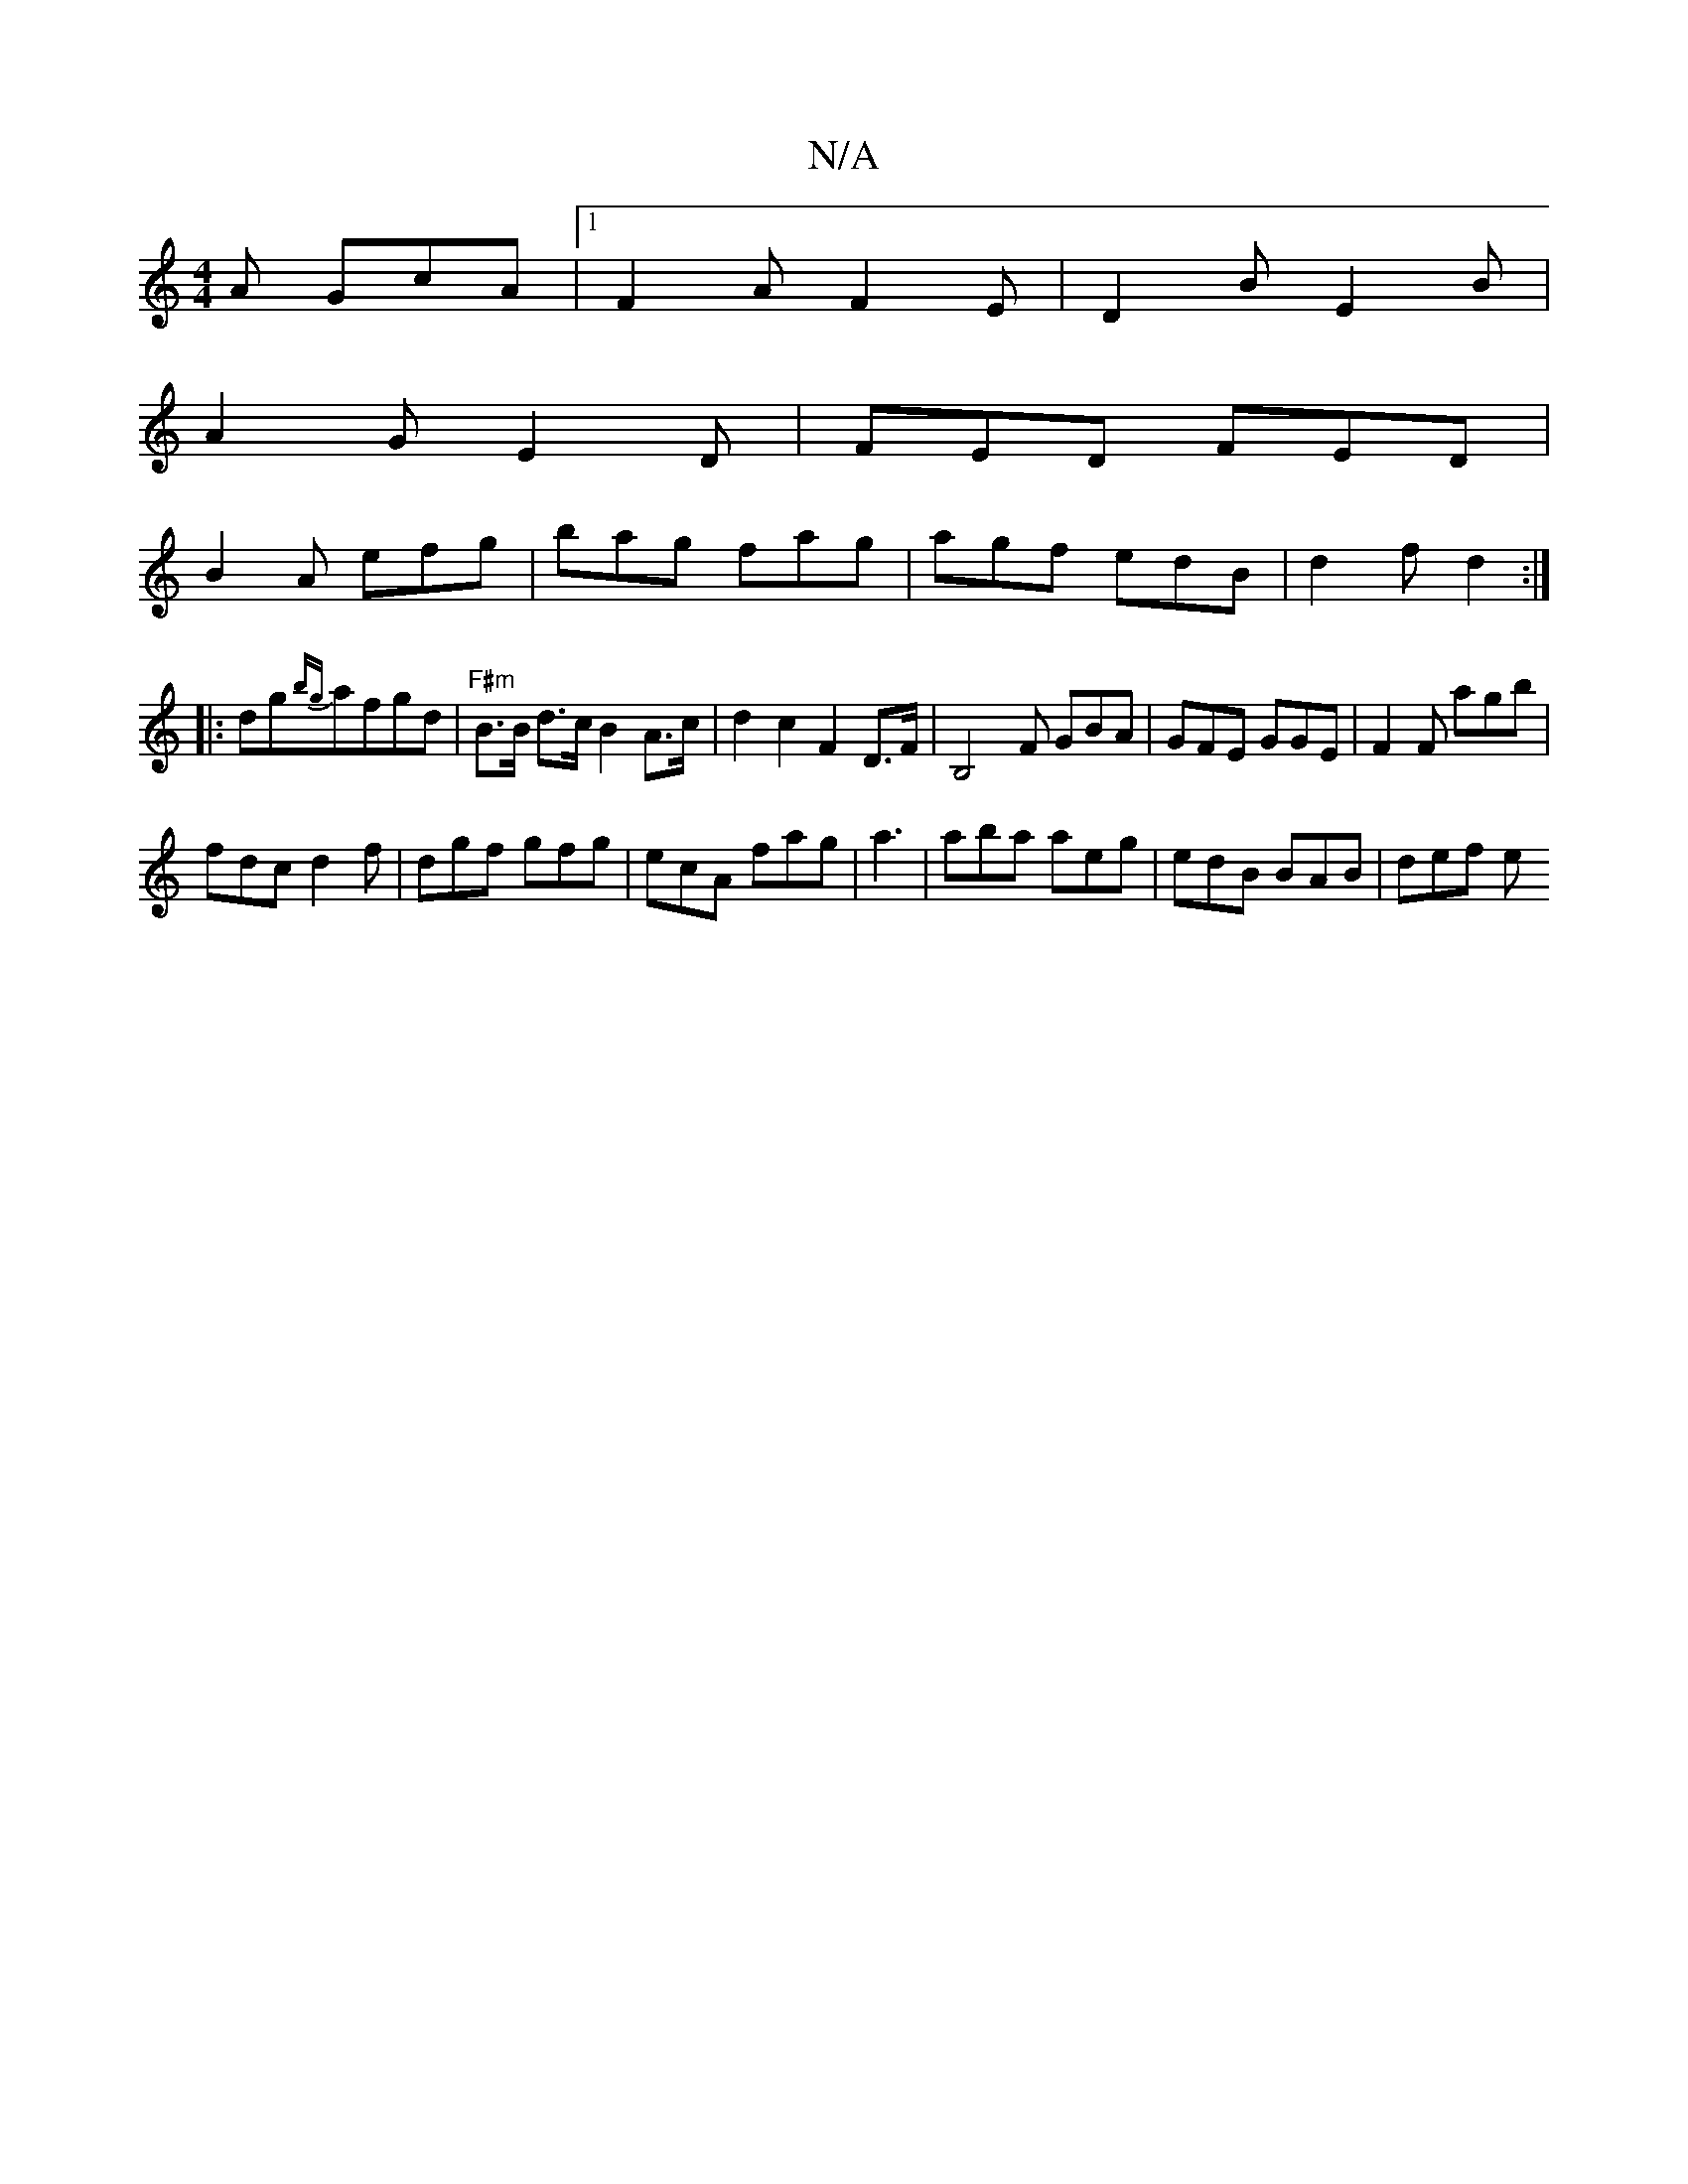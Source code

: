X:1
T:N/A
M:4/4
R:N/A
K:Cmajor
A GcA |1 F2A F2E|D2B E2 B|
A2G E2D|FED FED|
B2A efg|bag fag|agf edB|d2f d2 :|
|:dg{bg}afgd|"F#m" B>B d>c B2A>c | d2 c2 F2D>F|B,4-F GBA|GFE GGE|F2F agb|
fdc d2f|dgf gfg|ecA fag|a3|aba aeg|edB BAB|def e